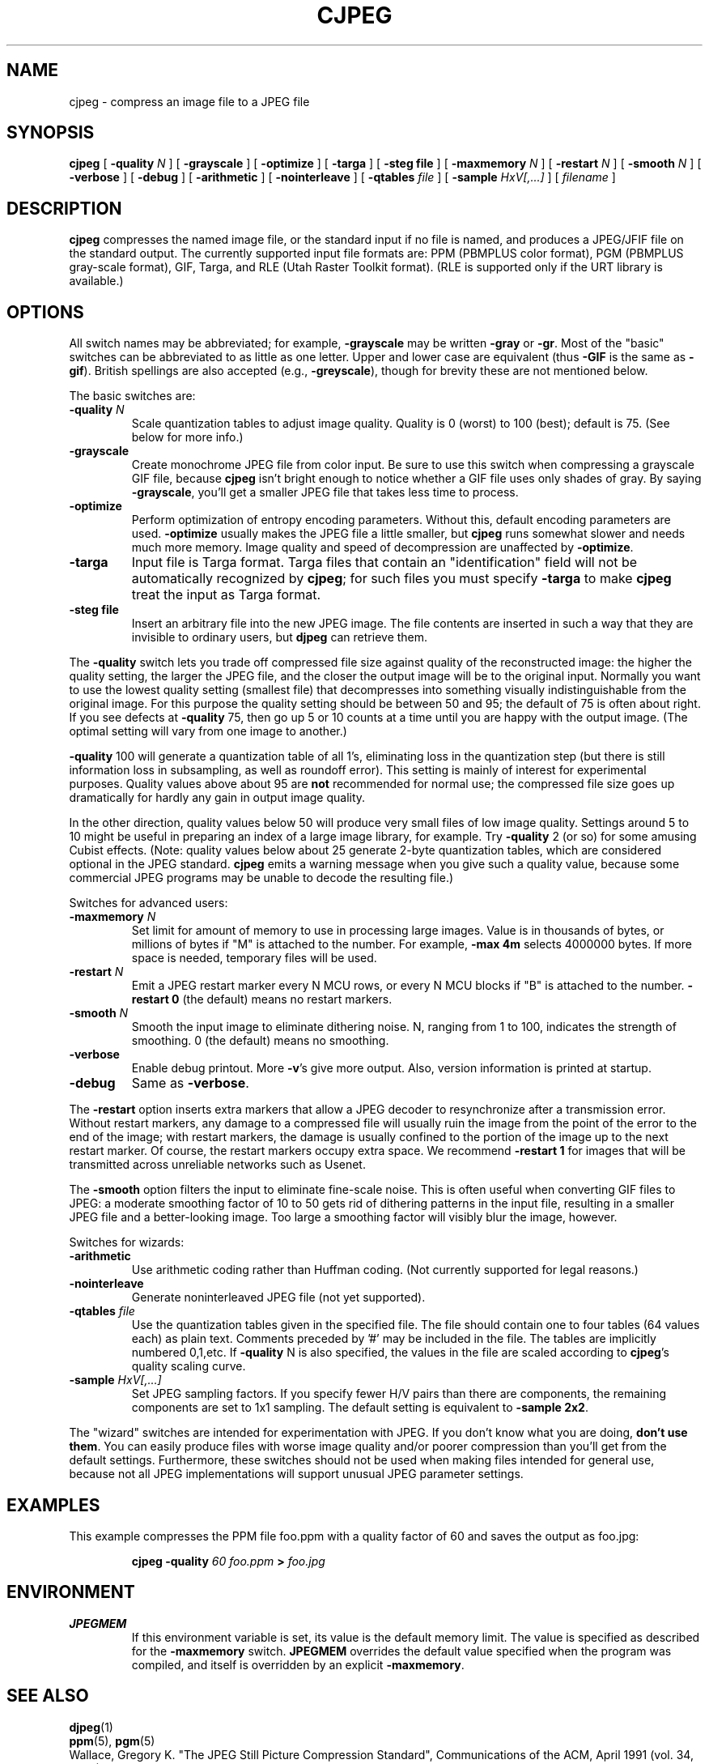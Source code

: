 .TH CJPEG 1 "4 November 1992"
.SH NAME
cjpeg \- compress an image file to a JPEG file
.SH SYNOPSIS
.B cjpeg
[
.BI \-quality " N"
]
[
.B \-grayscale
]
[
.B \-optimize
]
[
.B \-targa
]
[
.B \-steg " file"
]
[
.BI \-maxmemory " N"
]
[
.BI \-restart " N"
]
[
.BI \-smooth " N"
]
[
.B \-verbose
]
[
.B \-debug
]
[
.B \-arithmetic
]
[
.B \-nointerleave
]
[
.BI \-qtables " file"
]
[
.BI \-sample " HxV[,...]"
]
[
.I filename
]
.LP
.SH DESCRIPTION
.LP
.B cjpeg
compresses the named image file, or the standard input if no file is
named, and produces a JPEG/JFIF file on the standard output.
The currently supported input file formats are: PPM (PBMPLUS color
format), PGM (PBMPLUS gray-scale format), GIF, Targa, and RLE (Utah Raster
Toolkit format).  (RLE is supported only if the URT library is available.)
.SH OPTIONS
All switch names may be abbreviated; for example,
.B \-grayscale
may be written
.B \-gray
or
.BR \-gr .
Most of the "basic" switches can be abbreviated to as little as one letter.
Upper and lower case are equivalent (thus
.B \-GIF
is the same as
.BR \-gif ).
British spellings are also accepted (e.g.,
.BR \-greyscale ),
though for brevity these are not mentioned below.
.PP
The basic switches are:
.TP
.BI \-quality " N"
Scale quantization tables to adjust image quality.  Quality is 0 (worst) to
100 (best); default is 75.  (See below for more info.)
.TP
.B \-grayscale
Create monochrome JPEG file from color input.  Be sure to use this switch when
compressing a grayscale GIF file, because
.B cjpeg
isn't bright enough to notice whether a GIF file uses only shades of gray.
By saying
.BR \-grayscale ,
you'll get a smaller JPEG file that takes less time to process.
.TP
.B \-optimize
Perform optimization of entropy encoding parameters.  Without this, default
encoding parameters are used.
.B \-optimize
usually makes the JPEG file a little smaller, but
.B cjpeg
runs somewhat slower and needs much more memory.  Image quality and speed of
decompression are unaffected by
.BR \-optimize .
.TP
.B \-targa
Input file is Targa format.  Targa files that contain an "identification"
field will not be automatically recognized by
.BR cjpeg ;
for such files you must specify
.B \-targa
to make
.B cjpeg
treat the input as Targa format.
.TP
.B \-steg " file"
Insert an arbitrary file into the new JPEG image.
The file contents are inserted in such a way that they are invisible
to ordinary users, but
.B djpeg
can retrieve them.
.PP
The
.B \-quality
switch lets you trade off compressed file size against quality of the
reconstructed image: the higher the quality setting, the larger the JPEG file,
and the closer the output image will be to the original input.  Normally you
want to use the lowest quality setting (smallest file) that decompresses into
something visually indistinguishable from the original image.  For this
purpose the quality setting should be between 50 and 95; the default of 75 is
often about right.  If you see defects at
.B \-quality
75, then go up 5 or 10 counts at a time until you are happy with the output
image.  (The optimal setting will vary from one image to another.)
.PP
.B \-quality
100 will generate a quantization table of all 1's, eliminating loss in the
quantization step (but there is still information loss in subsampling, as well
as roundoff error).  This setting is mainly of interest for experimental
purposes.  Quality values above about 95 are
.B not
recommended for normal use; the compressed file size goes up dramatically for
hardly any gain in output image quality.
.PP
In the other direction, quality values below 50 will produce very small files
of low image quality.  Settings around 5 to 10 might be useful in preparing an
index of a large image library, for example.  Try
.B \-quality
2 (or so) for some amusing Cubist effects.  (Note: quality
values below about 25 generate 2-byte quantization tables, which are
considered optional in the JPEG standard.
.B cjpeg
emits a warning message when you give such a quality value, because some
commercial JPEG programs may be unable to decode the resulting file.)
.PP
Switches for advanced users:
.TP
.BI \-maxmemory " N"
Set limit for amount of memory to use in processing large images.  Value is
in thousands of bytes, or millions of bytes if "M" is attached to the
number.  For example,
.B \-max 4m
selects 4000000 bytes.  If more space is needed, temporary files will be used.
.TP
.BI \-restart " N"
Emit a JPEG restart marker every N MCU rows, or every N MCU blocks if "B" is
attached to the number.
.B \-restart 0
(the default) means no restart markers.
.TP
.BI \-smooth " N"
Smooth the input image to eliminate dithering noise.  N, ranging from 1 to
100, indicates the strength of smoothing.  0 (the default) means no smoothing.
.TP
.B \-verbose
Enable debug printout.  More
.BR \-v 's
give more output.  Also, version information is printed at startup.
.TP
.B \-debug
Same as
.BR \-verbose .
.PP
The
.B \-restart
option inserts extra markers that allow a JPEG decoder to resynchronize after
a transmission error.  Without restart markers, any damage to a compressed
file will usually ruin the image from the point of the error to the end of the
image; with restart markers, the damage is usually confined to the portion of
the image up to the next restart marker.  Of course, the restart markers
occupy extra space.  We recommend
.B \-restart 1
for images that will be transmitted across unreliable networks such as Usenet.
.PP
The
.B \-smooth
option filters the input to eliminate fine-scale noise.  This is often useful
when converting GIF files to JPEG: a moderate smoothing factor of 10 to 50
gets rid of dithering patterns in the input file, resulting in a smaller JPEG
file and a better-looking image.  Too large a smoothing factor will visibly
blur the image, however.
.PP
Switches for wizards:
.TP
.B \-arithmetic
Use arithmetic coding rather than Huffman coding.  (Not currently
supported for legal reasons.)
.TP
.B \-nointerleave
Generate noninterleaved JPEG file (not yet supported).
.TP
.BI \-qtables " file"
Use the quantization tables given in the specified file.  The file should
contain one to four tables (64 values each) as plain text.  Comments preceded
by '#' may be included in the file.  The tables are implicitly numbered
0,1,etc.  If
.B \-quality
N is also specified, the values in the file are scaled according to
.BR cjpeg 's
quality scaling curve.
.TP
.BI \-sample " HxV[,...]"
Set JPEG sampling factors.  If you specify fewer H/V pairs than there are
components, the remaining components are set to 1x1 sampling.  The default
setting is equivalent to \fB\-sample 2x2\fR.
.PP
The "wizard" switches are intended for experimentation with JPEG.  If you
don't know what you are doing, \fBdon't use them\fR.  You can easily produce
files with worse image quality and/or poorer compression than you'll get from
the default settings.  Furthermore, these switches should not be used when
making files intended for general use, because not all JPEG implementations
will support unusual JPEG parameter settings.
.SH EXAMPLES
.LP
This example compresses the PPM file foo.ppm with a quality factor of
60 and saves the output as foo.jpg:
.IP
.B cjpeg \-quality
.I 60 foo.ppm
.B >
.I foo.jpg
.SH ENVIRONMENT
.TP
.B JPEGMEM
If this environment variable is set, its value is the default memory limit.
The value is specified as described for the
.B \-maxmemory
switch.
.B JPEGMEM
overrides the default value specified when the program was compiled, and
itself is overridden by an explicit
.BR \-maxmemory .
.SH SEE ALSO
.BR djpeg (1)
.br
.BR ppm (5),
.BR pgm (5)
.br
Wallace, Gregory K.  "The JPEG Still Picture Compression Standard",
Communications of the ACM, April 1991 (vol. 34, no. 4), pp. 30-44.
.SH AUTHOR
Independent JPEG Group
.SH BUGS
Arithmetic coding and interleaved output not yet supported.
.PP
Not all variants of Targa file format are supported.
.PP
The
.B -targa
switch is not a bug, it's a feature.  (It would be a bug if the Targa format
designers had not been clueless.)
.PP
Still not as fast as we'd like.
